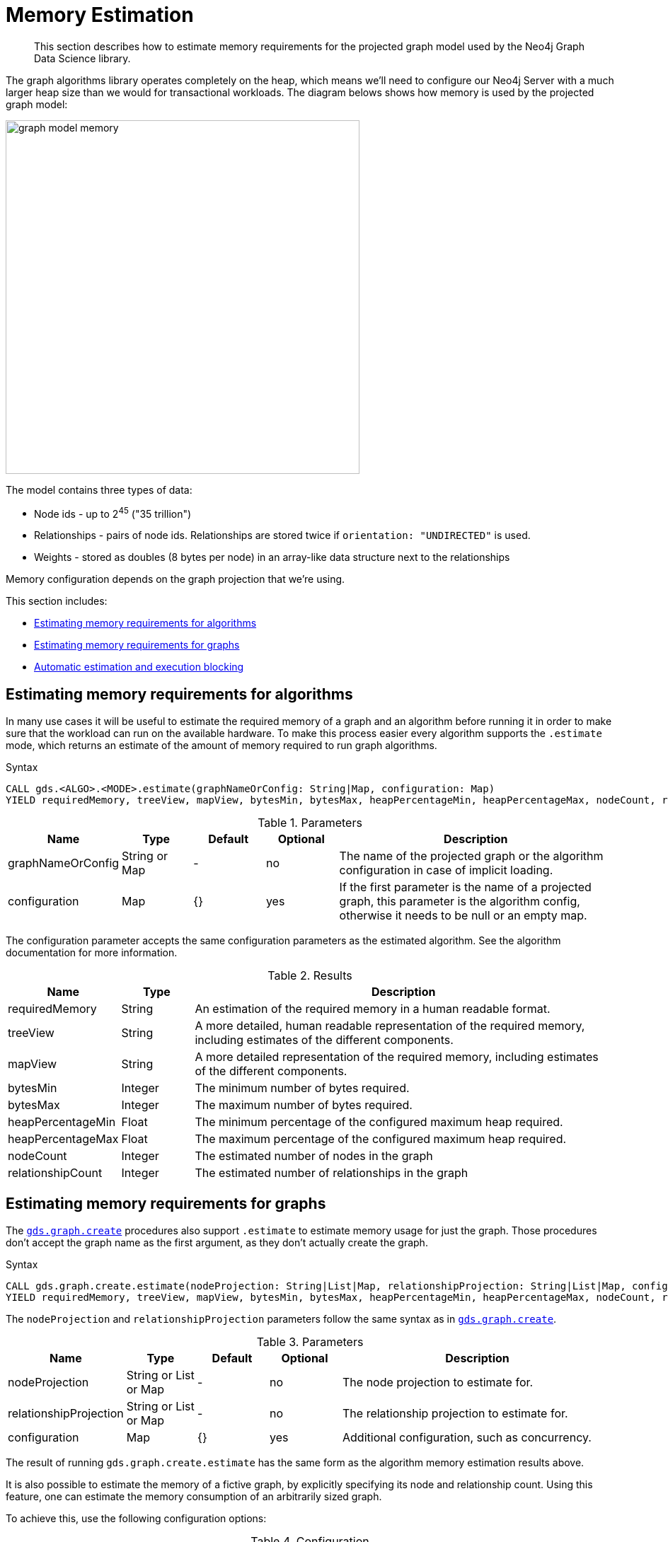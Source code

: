 [[memory-estimation]]
= Memory Estimation

[abstract]
--
This section describes how to estimate memory requirements for the projected graph model used by the Neo4j Graph Data Science library.
--

The graph algorithms library operates completely on the heap, which means we'll need to configure our Neo4j Server with a much larger heap size than we would for transactional workloads.
The diagram belows shows how memory is used by the projected graph model:

image::graph-model-memory.png[width=500]

The model contains three types of data:

* Node ids - up to 2^45^ ("35 trillion")
* Relationships - pairs of node ids. Relationships are stored twice if `orientation: "UNDIRECTED"` is used.
* Weights - stored as doubles (8 bytes per node) in an array-like data structure next to the relationships

Memory configuration depends on the graph projection that we're using.

This section includes:

* <<estimate-procedure-algo>>
* <<estimate-procedure-graph>>
* <<estimate-heap-control>>

[[estimate-procedure-algo]]
== Estimating memory requirements for algorithms

In many use cases it will be useful to estimate the required memory of a graph and an algorithm before running it in order to make sure that the workload can run on the available hardware.
To make this process easier every algorithm supports the `.estimate` mode, which returns an estimate of the amount of memory required to run graph algorithms.

.Syntax
[source, cypher]
----
CALL gds.<ALGO>.<MODE>.estimate(graphNameOrConfig: String|Map, configuration: Map)
YIELD requiredMemory, treeView, mapView, bytesMin, bytesMax, heapPercentageMin, heapPercentageMax, nodeCount, relationshipCount
----

.Parameters
[opts="header",cols="1,1,1,1,4"]
|===
| Name              | Type          | Default   | Optional  | Description
| graphNameOrConfig | String or Map | -         | no        | The name of the projected graph or the algorithm configuration in case of implicit loading.
| configuration     | Map           | {}        | yes       | If the first parameter is the name of a projected graph, this parameter is the algorithm config, otherwise it needs to be null or an empty map.
|===

The configuration parameter accepts the same configuration parameters as the estimated algorithm.
See the algorithm documentation for more information.

.Results
[opts="header",cols="1,1,6"]
|===
| Name                  | Type      | Description
| requiredMemory        | String    | An estimation of the required memory in a human readable format.
| treeView              | String    | A more detailed, human readable representation of the required memory, including estimates of the different components.
| mapView               | String    | A more detailed representation of the required memory, including estimates of the different components.
| bytesMin              | Integer   | The minimum number of bytes required.
| bytesMax              | Integer   | The maximum number of bytes required.
| heapPercentageMin     | Float     | The minimum percentage of the configured maximum heap required.
| heapPercentageMax     | Float     | The maximum percentage of the configured maximum heap required.
| nodeCount             | Integer   | The estimated number of nodes in the graph
| relationshipCount     | Integer   | The estimated number of relationships in the graph
|===

[[estimate-procedure-graph]]
== Estimating memory requirements for graphs

The <<catalog-graph-create, `gds.graph.create`>> procedures also support `.estimate` to estimate memory usage for just the graph.
Those procedures don't accept the graph name as the first argument, as they don't actually create the graph.

.Syntax
[source, cypher]
----
CALL gds.graph.create.estimate(nodeProjection: String|List|Map, relationshipProjection: String|List|Map, configuration: Map})
YIELD requiredMemory, treeView, mapView, bytesMin, bytesMax, heapPercentageMin, heapPercentageMax, nodeCount, relationshipCount
----

The `nodeProjection` and `relationshipProjection` parameters follow the same syntax as in <<catalog-graph-create, `gds.graph.create`>>.

.Parameters
[opts="header",cols="1,1,1,1,4"]
|===
| Name                   | Type                  | Default   | Optional  | Description
| nodeProjection         | String or List or Map | -         | no        | The node projection to estimate for.
| relationshipProjection | String or List or Map | -         | no        | The relationship projection to estimate for.
| configuration          | Map                   | {}        | yes       | Additional configuration, such as concurrency.
|===

The result of running `gds.graph.create.estimate` has the same form as the algorithm memory estimation results above.

It is also possible to estimate the memory of a fictive graph, by explicitly specifying its node and relationship count.
Using this feature, one can estimate the memory consumption of an arbitrarily sized graph.

To achieve this, use the following configuration options:

.Configuration
[opts="header",cols="1,1,1,1,4"]
|===
| Name              | Type      | Default           | Optional  | Description
| nodeCount         | Integer   | 0                 | yes       | The number of nodes in a fictive graph.
| relationshipCount | Integer   | 0                 | yes       | The number of relationships in a fictive graph.
|===

When estimating a fictive graph, syntactically valid `nodeProjection` and `relationshipProjection` must be specified.
However, it is recommended to specify `'*'` for both in the fictive graph case as this does not interfere with the specified values above.

The query below is an example of estimating a fictive graph with 100 nodes and 1000 relationships.

.Example
[source, cypher]
----
CALL gds.graph.create.estimate('*', '*', {
  nodeCount: 100,
  relationshipCount: 1000,
  nodeProperties: 'foo',
  relationshipProperties: 'bar'
})
YIELD requiredMemory, treeView, mapView, bytesMin, bytesMax, nodeCount, relationshipCount
----

.Results
[opts="header",cols="2,1,1,1,1"]
|===
| requiredMemory          | bytesMin | bytesMax | nodeCount | relationshipCount
| "593 KiB" | 607576   | 607576   | 100       | 1000
|===

The <<cypher-projection, `gds.graph.create.cypher`>> procedure has to execute both, the `nodeQuery` and `relationshipQuery`, in order to count the number of nodes and relationships of the graph.

.Syntax
[source, cypher]
----
CALL gds.graph.create.cypher.estimate(nodeQuery: String, relationshipQuery: String, configuration: Map})
YIELD requiredMemory, treeView, mapView, bytesMin, bytesMax, heapPercentageMin, heapPercentageMax, nodeCount, relationshipCount
----

.Parameters
[opts="header",cols="1,1,1,1,4"]
|===
| Name              | Type   | Default   | Optional  | Description
| nodeQuery         | String | -         | no        | The node query to estimate for.
| relationshipQuery | String | -         | no        | The relationship query to estimate for.
| configuration     | Map    | {}        | yes       | Additional configuration, such as concurrency.
|===


[[estimate-heap-control]]
== Automatic estimation and execution blocking

All algorithm procedures in the GDS library, including graph creation, will do an estimation check at the beginning of their execution.
This includes all execution modes, but not the `estimate` procedures themselves.

If the estimation check can determine that the current amount of free memory is insufficient to carry through the operation, the operation will be aborted and an error will be reported.
The error will contain details of the estimation and the free memory at the time of estimation.

This heap control logic is restrictive in the sense that it only blocks executions that are certain to not fit into memory.
It does not guarantee that an execution that passed the heap control will succeed without depleting memory.
Thus, it is still useful to first run the estimation mode before running an algorithm or graph creation on a large data set, in order to view all details of the estimation.

The free memory taken into consideration is based on the Java runtime system information.
The amount of free memory can be increased by either <<catalog-graph-drop, dropping>> unused graphs from the catalog, or by <<heap-size, increasing the maximum heap size>> prior to starting the Neo4j instance.
